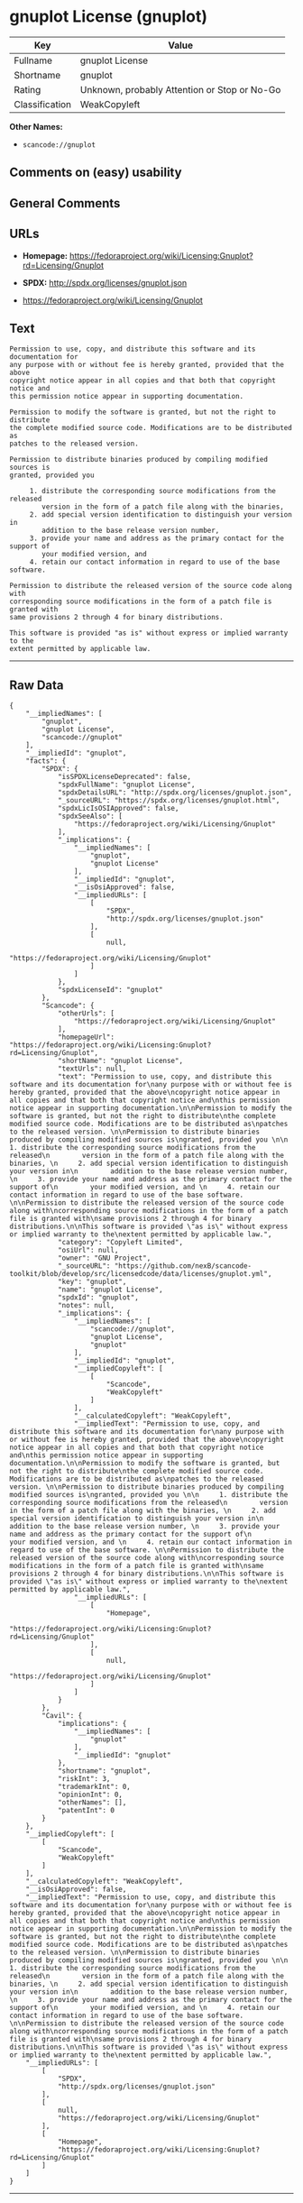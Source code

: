 * gnuplot License (gnuplot)

| Key              | Value                                          |
|------------------+------------------------------------------------|
| Fullname         | gnuplot License                                |
| Shortname        | gnuplot                                        |
| Rating           | Unknown, probably Attention or Stop or No-Go   |
| Classification   | WeakCopyleft                                   |

*Other Names:*

- =scancode://gnuplot=

** Comments on (easy) usability

** General Comments

** URLs

- *Homepage:*
  https://fedoraproject.org/wiki/Licensing:Gnuplot?rd=Licensing/Gnuplot

- *SPDX:* http://spdx.org/licenses/gnuplot.json

- https://fedoraproject.org/wiki/Licensing/Gnuplot

** Text

#+BEGIN_EXAMPLE
  Permission to use, copy, and distribute this software and its documentation for
  any purpose with or without fee is hereby granted, provided that the above
  copyright notice appear in all copies and that both that copyright notice and
  this permission notice appear in supporting documentation.

  Permission to modify the software is granted, but not the right to distribute
  the complete modified source code. Modifications are to be distributed as
  patches to the released version. 

  Permission to distribute binaries produced by compiling modified sources is
  granted, provided you 

       1. distribute the corresponding source modifications from the released
          version in the form of a patch file along with the binaries, 
       2. add special version identification to distinguish your version in
          addition to the base release version number, 
       3. provide your name and address as the primary contact for the support of
          your modified version, and 
       4. retain our contact information in regard to use of the base software. 

  Permission to distribute the released version of the source code along with
  corresponding source modifications in the form of a patch file is granted with
  same provisions 2 through 4 for binary distributions.

  This software is provided "as is" without express or implied warranty to the
  extent permitted by applicable law.
#+END_EXAMPLE

--------------

** Raw Data

#+BEGIN_EXAMPLE
  {
      "__impliedNames": [
          "gnuplot",
          "gnuplot License",
          "scancode://gnuplot"
      ],
      "__impliedId": "gnuplot",
      "facts": {
          "SPDX": {
              "isSPDXLicenseDeprecated": false,
              "spdxFullName": "gnuplot License",
              "spdxDetailsURL": "http://spdx.org/licenses/gnuplot.json",
              "_sourceURL": "https://spdx.org/licenses/gnuplot.html",
              "spdxLicIsOSIApproved": false,
              "spdxSeeAlso": [
                  "https://fedoraproject.org/wiki/Licensing/Gnuplot"
              ],
              "_implications": {
                  "__impliedNames": [
                      "gnuplot",
                      "gnuplot License"
                  ],
                  "__impliedId": "gnuplot",
                  "__isOsiApproved": false,
                  "__impliedURLs": [
                      [
                          "SPDX",
                          "http://spdx.org/licenses/gnuplot.json"
                      ],
                      [
                          null,
                          "https://fedoraproject.org/wiki/Licensing/Gnuplot"
                      ]
                  ]
              },
              "spdxLicenseId": "gnuplot"
          },
          "Scancode": {
              "otherUrls": [
                  "https://fedoraproject.org/wiki/Licensing/Gnuplot"
              ],
              "homepageUrl": "https://fedoraproject.org/wiki/Licensing:Gnuplot?rd=Licensing/Gnuplot",
              "shortName": "gnuplot License",
              "textUrls": null,
              "text": "Permission to use, copy, and distribute this software and its documentation for\nany purpose with or without fee is hereby granted, provided that the above\ncopyright notice appear in all copies and that both that copyright notice and\nthis permission notice appear in supporting documentation.\n\nPermission to modify the software is granted, but not the right to distribute\nthe complete modified source code. Modifications are to be distributed as\npatches to the released version. \n\nPermission to distribute binaries produced by compiling modified sources is\ngranted, provided you \n\n     1. distribute the corresponding source modifications from the released\n        version in the form of a patch file along with the binaries, \n     2. add special version identification to distinguish your version in\n        addition to the base release version number, \n     3. provide your name and address as the primary contact for the support of\n        your modified version, and \n     4. retain our contact information in regard to use of the base software. \n\nPermission to distribute the released version of the source code along with\ncorresponding source modifications in the form of a patch file is granted with\nsame provisions 2 through 4 for binary distributions.\n\nThis software is provided \"as is\" without express or implied warranty to the\nextent permitted by applicable law.",
              "category": "Copyleft Limited",
              "osiUrl": null,
              "owner": "GNU Project",
              "_sourceURL": "https://github.com/nexB/scancode-toolkit/blob/develop/src/licensedcode/data/licenses/gnuplot.yml",
              "key": "gnuplot",
              "name": "gnuplot License",
              "spdxId": "gnuplot",
              "notes": null,
              "_implications": {
                  "__impliedNames": [
                      "scancode://gnuplot",
                      "gnuplot License",
                      "gnuplot"
                  ],
                  "__impliedId": "gnuplot",
                  "__impliedCopyleft": [
                      [
                          "Scancode",
                          "WeakCopyleft"
                      ]
                  ],
                  "__calculatedCopyleft": "WeakCopyleft",
                  "__impliedText": "Permission to use, copy, and distribute this software and its documentation for\nany purpose with or without fee is hereby granted, provided that the above\ncopyright notice appear in all copies and that both that copyright notice and\nthis permission notice appear in supporting documentation.\n\nPermission to modify the software is granted, but not the right to distribute\nthe complete modified source code. Modifications are to be distributed as\npatches to the released version. \n\nPermission to distribute binaries produced by compiling modified sources is\ngranted, provided you \n\n     1. distribute the corresponding source modifications from the released\n        version in the form of a patch file along with the binaries, \n     2. add special version identification to distinguish your version in\n        addition to the base release version number, \n     3. provide your name and address as the primary contact for the support of\n        your modified version, and \n     4. retain our contact information in regard to use of the base software. \n\nPermission to distribute the released version of the source code along with\ncorresponding source modifications in the form of a patch file is granted with\nsame provisions 2 through 4 for binary distributions.\n\nThis software is provided \"as is\" without express or implied warranty to the\nextent permitted by applicable law.",
                  "__impliedURLs": [
                      [
                          "Homepage",
                          "https://fedoraproject.org/wiki/Licensing:Gnuplot?rd=Licensing/Gnuplot"
                      ],
                      [
                          null,
                          "https://fedoraproject.org/wiki/Licensing/Gnuplot"
                      ]
                  ]
              }
          },
          "Cavil": {
              "implications": {
                  "__impliedNames": [
                      "gnuplot"
                  ],
                  "__impliedId": "gnuplot"
              },
              "shortname": "gnuplot",
              "riskInt": 3,
              "trademarkInt": 0,
              "opinionInt": 0,
              "otherNames": [],
              "patentInt": 0
          }
      },
      "__impliedCopyleft": [
          [
              "Scancode",
              "WeakCopyleft"
          ]
      ],
      "__calculatedCopyleft": "WeakCopyleft",
      "__isOsiApproved": false,
      "__impliedText": "Permission to use, copy, and distribute this software and its documentation for\nany purpose with or without fee is hereby granted, provided that the above\ncopyright notice appear in all copies and that both that copyright notice and\nthis permission notice appear in supporting documentation.\n\nPermission to modify the software is granted, but not the right to distribute\nthe complete modified source code. Modifications are to be distributed as\npatches to the released version. \n\nPermission to distribute binaries produced by compiling modified sources is\ngranted, provided you \n\n     1. distribute the corresponding source modifications from the released\n        version in the form of a patch file along with the binaries, \n     2. add special version identification to distinguish your version in\n        addition to the base release version number, \n     3. provide your name and address as the primary contact for the support of\n        your modified version, and \n     4. retain our contact information in regard to use of the base software. \n\nPermission to distribute the released version of the source code along with\ncorresponding source modifications in the form of a patch file is granted with\nsame provisions 2 through 4 for binary distributions.\n\nThis software is provided \"as is\" without express or implied warranty to the\nextent permitted by applicable law.",
      "__impliedURLs": [
          [
              "SPDX",
              "http://spdx.org/licenses/gnuplot.json"
          ],
          [
              null,
              "https://fedoraproject.org/wiki/Licensing/Gnuplot"
          ],
          [
              "Homepage",
              "https://fedoraproject.org/wiki/Licensing:Gnuplot?rd=Licensing/Gnuplot"
          ]
      ]
  }
#+END_EXAMPLE

--------------

** Dot Cluster Graph

[[../dot/gnuplot.svg]]